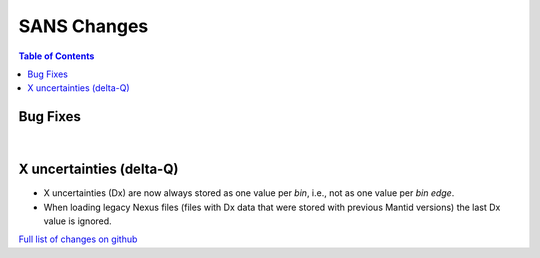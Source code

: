 ============
SANS Changes
============

.. contents:: Table of Contents
   :local:

Bug Fixes
---------

|

X uncertainties (delta-Q)
-------------------------

- X uncertainties (Dx) are now always stored as one value per *bin*, i.e., not as one value per *bin edge*.
- When loading legacy Nexus files (files with Dx data that were stored with previous Mantid versions) the last Dx value is ignored.

`Full list of changes on github <http://github.com/mantidproject/mantid/pulls?q=is%3Apr+milestone%3A%22Release+3.9%22+is%3Amerged+label%3A%22Component%3A+SANS%22>`__
